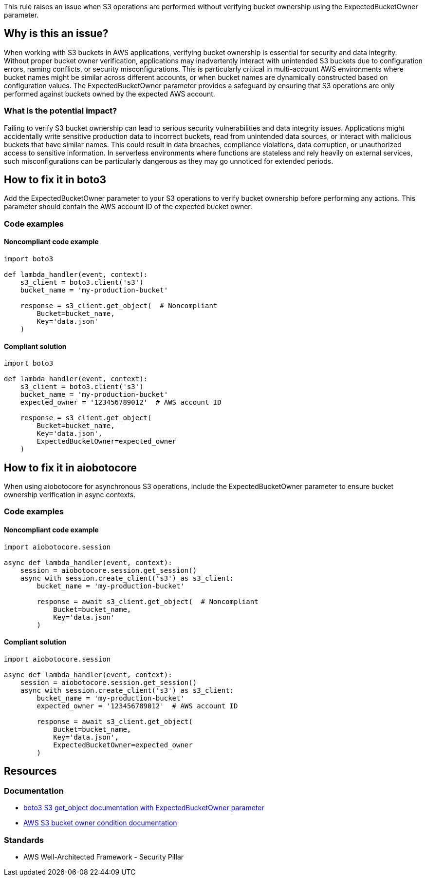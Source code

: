 This rule raises an issue when S3 operations are performed without verifying bucket ownership using the ExpectedBucketOwner parameter.

== Why is this an issue?

When working with S3 buckets in AWS applications, verifying bucket ownership is essential for security and data integrity. Without proper bucket owner verification, applications may inadvertently interact with unintended S3 buckets due to configuration errors, naming conflicts, or security misconfigurations. This is particularly critical in multi-account AWS environments where bucket names might be similar across different accounts, or when bucket names are dynamically constructed based on configuration values. The ExpectedBucketOwner parameter provides a safeguard by ensuring that S3 operations are only performed against buckets owned by the expected AWS account.

=== What is the potential impact?

Failing to verify S3 bucket ownership can lead to serious security vulnerabilities and data integrity issues. Applications might accidentally write sensitive production data to incorrect buckets, read from unintended data sources, or interact with malicious buckets that have similar names. This could result in data breaches, compliance violations, data corruption, or unauthorized access to sensitive information. In serverless environments where functions are stateless and rely heavily on external services, such misconfigurations can be particularly dangerous as they may go unnoticed for extended periods.

== How to fix it in boto3

Add the ExpectedBucketOwner parameter to your S3 operations to verify bucket ownership before performing any actions. This parameter should contain the AWS account ID of the expected bucket owner.

=== Code examples

==== Noncompliant code example
[source,python,diff-id=1,diff-type=noncompliant]
----
import boto3

def lambda_handler(event, context):
    s3_client = boto3.client('s3')
    bucket_name = 'my-production-bucket'
    
    response = s3_client.get_object(  # Noncompliant
        Bucket=bucket_name,
        Key='data.json'
    )
----

==== Compliant solution
[source,python,diff-id=1,diff-type=compliant]
----
import boto3

def lambda_handler(event, context):
    s3_client = boto3.client('s3')
    bucket_name = 'my-production-bucket'
    expected_owner = '123456789012'  # AWS account ID
    
    response = s3_client.get_object(
        Bucket=bucket_name,
        Key='data.json',
        ExpectedBucketOwner=expected_owner
    )
----

== How to fix it in aiobotocore

When using aiobotocore for asynchronous S3 operations, include the ExpectedBucketOwner parameter to ensure bucket ownership verification in async contexts.

=== Code examples

==== Noncompliant code example
[source,python,diff-id=2,diff-type=noncompliant]
----
import aiobotocore.session

async def lambda_handler(event, context):
    session = aiobotocore.session.get_session()
    async with session.create_client('s3') as s3_client:
        bucket_name = 'my-production-bucket'
        
        response = await s3_client.get_object(  # Noncompliant
            Bucket=bucket_name,
            Key='data.json'
        )
----

==== Compliant solution
[source,python,diff-id=2,diff-type=compliant]
----
import aiobotocore.session

async def lambda_handler(event, context):
    session = aiobotocore.session.get_session()
    async with session.create_client('s3') as s3_client:
        bucket_name = 'my-production-bucket'
        expected_owner = '123456789012'  # AWS account ID
        
        response = await s3_client.get_object(
            Bucket=bucket_name,
            Key='data.json',
            ExpectedBucketOwner=expected_owner
        )
----

== Resources

=== Documentation
* https://boto3.amazonaws.com/v1/documentation/api/latest/reference/services/s3.html#S3.Client.get_object[boto3 S3 get_object documentation with ExpectedBucketOwner parameter]
* https://docs.aws.amazon.com/AmazonS3/latest/userguide/bucket-owner-condition.html[AWS S3 bucket owner condition documentation]

=== Standards
* AWS Well-Architected Framework - Security Pillar


ifdef::env-github,rspecator-view[]

== Implementation Specification
(visible only on this page)

=== Message

Add 'ExpectedBucketOwner' parameter to verify S3 bucket ownership.

=== Highlighting

* Primary location: the S3 client method call without ExpectedBucketOwner parameter

endif::env-github,rspecator-view[]